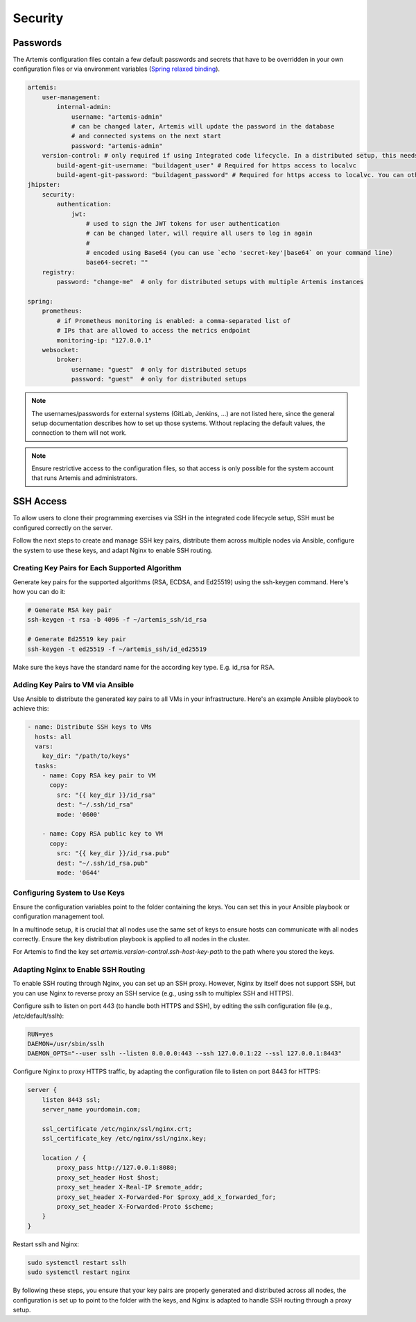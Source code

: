 Security
========


Passwords
---------

The Artemis configuration files contain a few default passwords and secrets
that have to be overridden in your own configuration files or via environment
variables (`Spring relaxed binding <https://github.com/spring-projects/spring-boot/wiki/Relaxed-Binding-2.0>`_).

.. code-block:: yaml

    artemis:
        user-management:
            internal-admin:
                username: "artemis-admin"
                # can be changed later, Artemis will update the password in the database
                # and connected systems on the next start
                password: "artemis-admin"
        version-control: # only required if using Integrated code lifecycle. In a distributed setup, this needs to be configured for localvc nodes and buildagent nodes
            build-agent-git-username: "buildagent_user" # Required for https access to localvc
            build-agent-git-password: "buildagent_password" # Required for https access to localvc. You can otherwise use an ssh key
    jhipster:
        security:
            authentication:
                jwt:
                    # used to sign the JWT tokens for user authentication
                    # can be changed later, will require all users to log in again
                    #
                    # encoded using Base64 (you can use `echo 'secret-key'|base64` on your command line)
                    base64-secret: ""
        registry:
            password: "change-me"  # only for distributed setups with multiple Artemis instances

    spring:
        prometheus:
            # if Prometheus monitoring is enabled: a comma-separated list of
            # IPs that are allowed to access the metrics endpoint
            monitoring-ip: "127.0.0.1"
        websocket:
            broker:
                username: "guest"  # only for distributed setups
                password: "guest"  # only for distributed setups


.. note::

    The usernames/passwords for external systems (GitLab,
    Jenkins, …) are not listed here, since the general setup documentation
    describes how to set up those systems.
    Without replacing the default values, the connection to them will not work.


.. note::

    Ensure restrictive access to the configuration files, so that access is only
    possible for the system account that runs Artemis and administrators.


.. _configure-ssh-access:

SSH Access
----------

To allow users to clone their programming exercises via SSH in the integrated code lifecycle setup, SSH must be
configured correctly on the server.

Follow the next steps to create and manage SSH key pairs,
distribute them across multiple nodes via Ansible, configure the
system to use these keys, and adapt Nginx to enable SSH routing.

Creating Key Pairs for Each Supported Algorithm
"""""""""""""""""""""""""""""""""""""""""""""""

Generate key pairs for the supported algorithms (RSA, ECDSA, and Ed25519)
using the ssh-keygen command. Here's how you can do it:

.. code-block:: bash

    # Generate RSA key pair
    ssh-keygen -t rsa -b 4096 -f ~/artemis_ssh/id_rsa

    # Generate Ed25519 key pair
    ssh-keygen -t ed25519 -f ~/artemis_ssh/id_ed25519

Make sure the keys have the standard name for the according key type. E.g. id_rsa for RSA.

Adding Key Pairs to VM via Ansible
""""""""""""""""""""""""""""""""""

Use Ansible to distribute the generated key pairs to all VMs in your
infrastructure. Here's an example Ansible playbook to achieve this:

.. code-block:: yaml

    - name: Distribute SSH keys to VMs
      hosts: all
      vars:
        key_dir: "/path/to/keys"
      tasks:
        - name: Copy RSA key pair to VM
          copy:
            src: "{{ key_dir }}/id_rsa"
            dest: "~/.ssh/id_rsa"
            mode: '0600'

        - name: Copy RSA public key to VM
          copy:
            src: "{{ key_dir }}/id_rsa.pub"
            dest: "~/.ssh/id_rsa.pub"
            mode: '0644'


Configuring System to Use Keys
""""""""""""""""""""""""""""""

Ensure the configuration variables point to the folder containing the keys. You can set this in your
Ansible playbook or configuration management tool.

In a multinode setup, it is crucial that all nodes use the same set of keys to ensure hosts can communicate with all
nodes correctly. Ensure the key distribution playbook is applied to all nodes in the cluster.

For Artemis to find the key set `artemis.version-control.ssh-host-key-path` to the path where you stored the keys.

Adapting Nginx to Enable SSH Routing
""""""""""""""""""""""""""""""""""""

To enable SSH routing through Nginx, you can set up an SSH proxy. However, Nginx by itself does
not support SSH, but you can use Nginx to reverse proxy an SSH service (e.g., using sslh to multiplex SSH and HTTPS).

Configure sslh to listen on port 443 (to handle both HTTPS and SSH), by editing the sslh configuration
file (e.g., /etc/default/sslh):

.. code-block:: text

    RUN=yes
    DAEMON=/usr/sbin/sslh
    DAEMON_OPTS="--user sslh --listen 0.0.0.0:443 --ssh 127.0.0.1:22 --ssl 127.0.0.1:8443"



Configure Nginx to proxy HTTPS traffic, by adapting the configuration file to listen on port 8443 for HTTPS:

.. code-block:: nginx

    server {
        listen 8443 ssl;
        server_name yourdomain.com;

        ssl_certificate /etc/nginx/ssl/nginx.crt;
        ssl_certificate_key /etc/nginx/ssl/nginx.key;

        location / {
            proxy_pass http://127.0.0.1:8080;
            proxy_set_header Host $host;
            proxy_set_header X-Real-IP $remote_addr;
            proxy_set_header X-Forwarded-For $proxy_add_x_forwarded_for;
            proxy_set_header X-Forwarded-Proto $scheme;
        }
    }

Restart sslh and Nginx:

.. code-block:: bash

    sudo systemctl restart sslh
    sudo systemctl restart nginx

By following these steps, you ensure that your key pairs are properly generated and distributed across all
nodes, the configuration is set up to point to the folder with the keys, and Nginx is adapted to handle
SSH routing through a proxy setup.
